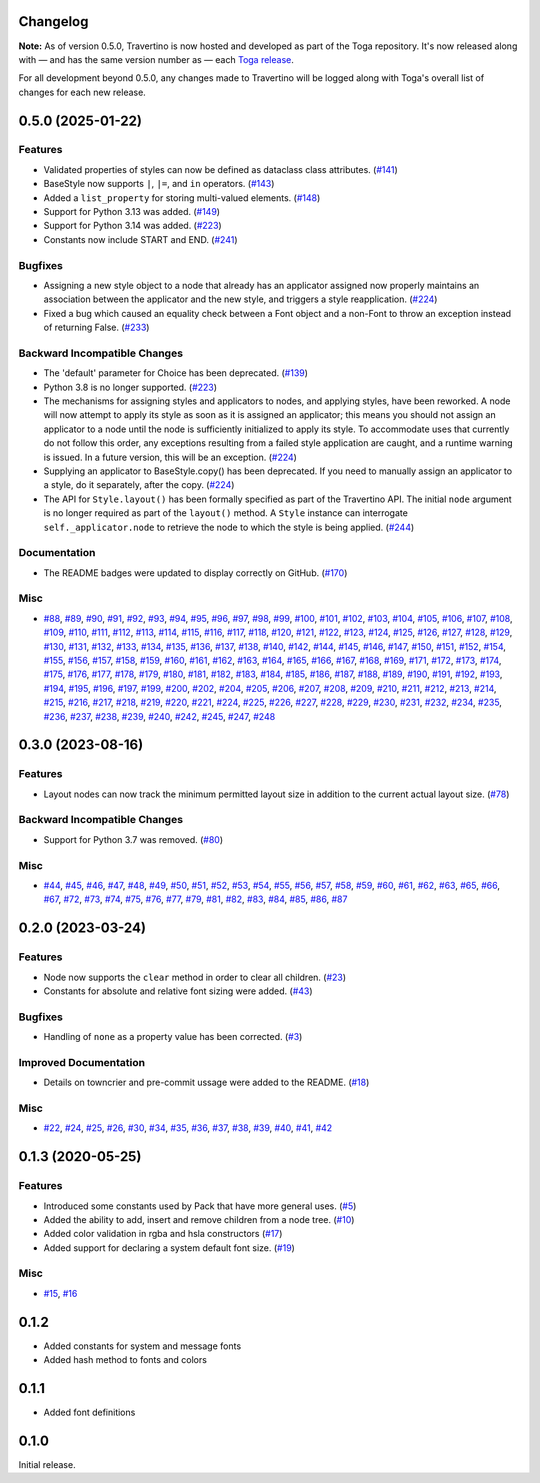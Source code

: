 Changelog
=========

**Note:** As of version 0.5.0, Travertino is now hosted and developed as part of the Toga repository. It's now released along with — and has the same version number as — each `Toga release <https://github.com/beeware/toga/releases>`_.

For all development beyond 0.5.0, any changes made to Travertino will be logged along with Toga's overall list of changes for each new release.

.. towncrier release notes start

0.5.0 (2025-01-22)
==============================================

Features
--------

* Validated properties of styles can now be defined as dataclass class attributes. (`#141 <https://github.com/beeware/travertino/issues/141>`_)
* BaseStyle now supports ``|``, ``|=``, and ``in`` operators. (`#143 <https://github.com/beeware/travertino/issues/143>`_)
* Added a ``list_property`` for storing multi-valued elements. (`#148 <https://github.com/beeware/travertino/issues/148>`_)
* Support for Python 3.13 was added. (`#149 <https://github.com/beeware/travertino/issues/149>`_)
* Support for Python 3.14 was added. (`#223 <https://github.com/beeware/travertino/issues/223>`_)
* Constants now include START and END. (`#241 <https://github.com/beeware/travertino/issues/241>`_)


Bugfixes
--------

* Assigning a new style object to a node that already has an applicator assigned now properly maintains an association between the applicator and the new style, and triggers a style reapplication. (`#224 <https://github.com/beeware/travertino/issues/224>`_)
* Fixed a bug which caused an equality check between a Font object and a non-Font to throw an exception instead of returning False. (`#233 <https://github.com/beeware/travertino/issues/233>`_)


Backward Incompatible Changes
-----------------------------

* The 'default' parameter for Choice has been deprecated. (`#139 <https://github.com/beeware/travertino/issues/139>`_)
* Python 3.8 is no longer supported. (`#223 <https://github.com/beeware/travertino/issues/223>`_)
* The mechanisms for assigning styles and applicators to nodes, and applying styles, have been reworked. A node will now attempt to apply its style as soon as it is assigned an applicator; this means you should not assign an applicator to a node until the node is sufficiently initialized to apply its style. To accommodate uses that currently do not follow this order, any exceptions resulting from a failed style application are caught, and a runtime warning is issued. In a future version, this will be an exception. (`#224 <https://github.com/beeware/travertino/issues/224>`_)
* Supplying an applicator to BaseStyle.copy() has been deprecated. If you need to manually assign an applicator to a style, do it separately, after the copy. (`#224 <https://github.com/beeware/travertino/issues/224>`_)
* The API for ``Style.layout()`` has been formally specified as part of the Travertino API. The initial ``node`` argument is no longer required as part of the ``layout()`` method. A ``Style`` instance can interrogate ``self._applicator.node`` to retrieve the node to which the style is being applied. (`#244 <https://github.com/beeware/travertino/issues/244>`_)


Documentation
-------------

* The README badges were updated to display correctly on GitHub. (`#170 <https://github.com/beeware/travertino/issues/170>`_)


Misc
----

* `#88 <https://github.com/beeware/travertino/issues/88>`_, `#89 <https://github.com/beeware/travertino/issues/89>`_, `#90 <https://github.com/beeware/travertino/issues/90>`_, `#91 <https://github.com/beeware/travertino/issues/91>`_, `#92 <https://github.com/beeware/travertino/issues/92>`_, `#93 <https://github.com/beeware/travertino/issues/93>`_, `#94 <https://github.com/beeware/travertino/issues/94>`_, `#95 <https://github.com/beeware/travertino/issues/95>`_, `#96 <https://github.com/beeware/travertino/issues/96>`_, `#97 <https://github.com/beeware/travertino/issues/97>`_, `#98 <https://github.com/beeware/travertino/issues/98>`_, `#99 <https://github.com/beeware/travertino/issues/99>`_, `#100 <https://github.com/beeware/travertino/issues/100>`_, `#101 <https://github.com/beeware/travertino/issues/101>`_, `#102 <https://github.com/beeware/travertino/issues/102>`_, `#103 <https://github.com/beeware/travertino/issues/103>`_, `#104 <https://github.com/beeware/travertino/issues/104>`_, `#105 <https://github.com/beeware/travertino/issues/105>`_, `#106 <https://github.com/beeware/travertino/issues/106>`_, `#107 <https://github.com/beeware/travertino/issues/107>`_, `#108 <https://github.com/beeware/travertino/issues/108>`_, `#109 <https://github.com/beeware/travertino/issues/109>`_, `#110 <https://github.com/beeware/travertino/issues/110>`_, `#111 <https://github.com/beeware/travertino/issues/111>`_, `#112 <https://github.com/beeware/travertino/issues/112>`_, `#113 <https://github.com/beeware/travertino/issues/113>`_, `#114 <https://github.com/beeware/travertino/issues/114>`_, `#115 <https://github.com/beeware/travertino/issues/115>`_, `#116 <https://github.com/beeware/travertino/issues/116>`_, `#117 <https://github.com/beeware/travertino/issues/117>`_, `#118 <https://github.com/beeware/travertino/issues/118>`_, `#120 <https://github.com/beeware/travertino/issues/120>`_, `#121 <https://github.com/beeware/travertino/issues/121>`_, `#122 <https://github.com/beeware/travertino/issues/122>`_, `#123 <https://github.com/beeware/travertino/issues/123>`_, `#124 <https://github.com/beeware/travertino/issues/124>`_, `#125 <https://github.com/beeware/travertino/issues/125>`_, `#126 <https://github.com/beeware/travertino/issues/126>`_, `#127 <https://github.com/beeware/travertino/issues/127>`_, `#128 <https://github.com/beeware/travertino/issues/128>`_, `#129 <https://github.com/beeware/travertino/issues/129>`_, `#130 <https://github.com/beeware/travertino/issues/130>`_, `#131 <https://github.com/beeware/travertino/issues/131>`_, `#132 <https://github.com/beeware/travertino/issues/132>`_, `#133 <https://github.com/beeware/travertino/issues/133>`_, `#134 <https://github.com/beeware/travertino/issues/134>`_, `#135 <https://github.com/beeware/travertino/issues/135>`_, `#136 <https://github.com/beeware/travertino/issues/136>`_, `#137 <https://github.com/beeware/travertino/issues/137>`_, `#138 <https://github.com/beeware/travertino/issues/138>`_, `#140 <https://github.com/beeware/travertino/issues/140>`_, `#142 <https://github.com/beeware/travertino/issues/142>`_, `#144 <https://github.com/beeware/travertino/issues/144>`_, `#145 <https://github.com/beeware/travertino/issues/145>`_, `#146 <https://github.com/beeware/travertino/issues/146>`_, `#147 <https://github.com/beeware/travertino/issues/147>`_, `#150 <https://github.com/beeware/travertino/issues/150>`_, `#151 <https://github.com/beeware/travertino/issues/151>`_, `#152 <https://github.com/beeware/travertino/issues/152>`_, `#154 <https://github.com/beeware/travertino/issues/154>`_, `#155 <https://github.com/beeware/travertino/issues/155>`_, `#156 <https://github.com/beeware/travertino/issues/156>`_, `#157 <https://github.com/beeware/travertino/issues/157>`_, `#158 <https://github.com/beeware/travertino/issues/158>`_, `#159 <https://github.com/beeware/travertino/issues/159>`_, `#160 <https://github.com/beeware/travertino/issues/160>`_, `#161 <https://github.com/beeware/travertino/issues/161>`_, `#162 <https://github.com/beeware/travertino/issues/162>`_, `#163 <https://github.com/beeware/travertino/issues/163>`_, `#164 <https://github.com/beeware/travertino/issues/164>`_, `#165 <https://github.com/beeware/travertino/issues/165>`_, `#166 <https://github.com/beeware/travertino/issues/166>`_, `#167 <https://github.com/beeware/travertino/issues/167>`_, `#168 <https://github.com/beeware/travertino/issues/168>`_, `#169 <https://github.com/beeware/travertino/issues/169>`_, `#171 <https://github.com/beeware/travertino/issues/171>`_, `#172 <https://github.com/beeware/travertino/issues/172>`_, `#173 <https://github.com/beeware/travertino/issues/173>`_, `#174 <https://github.com/beeware/travertino/issues/174>`_, `#175 <https://github.com/beeware/travertino/issues/175>`_, `#176 <https://github.com/beeware/travertino/issues/176>`_, `#177 <https://github.com/beeware/travertino/issues/177>`_, `#178 <https://github.com/beeware/travertino/issues/178>`_, `#179 <https://github.com/beeware/travertino/issues/179>`_, `#180 <https://github.com/beeware/travertino/issues/180>`_, `#181 <https://github.com/beeware/travertino/issues/181>`_, `#182 <https://github.com/beeware/travertino/issues/182>`_, `#183 <https://github.com/beeware/travertino/issues/183>`_, `#184 <https://github.com/beeware/travertino/issues/184>`_, `#185 <https://github.com/beeware/travertino/issues/185>`_, `#186 <https://github.com/beeware/travertino/issues/186>`_, `#187 <https://github.com/beeware/travertino/issues/187>`_, `#188 <https://github.com/beeware/travertino/issues/188>`_, `#189 <https://github.com/beeware/travertino/issues/189>`_, `#190 <https://github.com/beeware/travertino/issues/190>`_, `#191 <https://github.com/beeware/travertino/issues/191>`_, `#192 <https://github.com/beeware/travertino/issues/192>`_, `#193 <https://github.com/beeware/travertino/issues/193>`_, `#194 <https://github.com/beeware/travertino/issues/194>`_, `#195 <https://github.com/beeware/travertino/issues/195>`_, `#196 <https://github.com/beeware/travertino/issues/196>`_, `#197 <https://github.com/beeware/travertino/issues/197>`_, `#199 <https://github.com/beeware/travertino/issues/199>`_, `#200 <https://github.com/beeware/travertino/issues/200>`_, `#202 <https://github.com/beeware/travertino/issues/202>`_, `#204 <https://github.com/beeware/travertino/issues/204>`_, `#205 <https://github.com/beeware/travertino/issues/205>`_, `#206 <https://github.com/beeware/travertino/issues/206>`_, `#207 <https://github.com/beeware/travertino/issues/207>`_, `#208 <https://github.com/beeware/travertino/issues/208>`_, `#209 <https://github.com/beeware/travertino/issues/209>`_, `#210 <https://github.com/beeware/travertino/issues/210>`_, `#211 <https://github.com/beeware/travertino/issues/211>`_, `#212 <https://github.com/beeware/travertino/issues/212>`_, `#213 <https://github.com/beeware/travertino/issues/213>`_, `#214 <https://github.com/beeware/travertino/issues/214>`_, `#215 <https://github.com/beeware/travertino/issues/215>`_, `#216 <https://github.com/beeware/travertino/issues/216>`_, `#217 <https://github.com/beeware/travertino/issues/217>`_, `#218 <https://github.com/beeware/travertino/issues/218>`_, `#219 <https://github.com/beeware/travertino/issues/219>`_, `#220 <https://github.com/beeware/travertino/issues/220>`_, `#221 <https://github.com/beeware/travertino/issues/221>`_, `#224 <https://github.com/beeware/travertino/issues/224>`_, `#225 <https://github.com/beeware/travertino/issues/225>`_, `#226 <https://github.com/beeware/travertino/issues/226>`_, `#227 <https://github.com/beeware/travertino/issues/227>`_, `#228 <https://github.com/beeware/travertino/issues/228>`_, `#229 <https://github.com/beeware/travertino/issues/229>`_, `#230 <https://github.com/beeware/travertino/issues/230>`_, `#231 <https://github.com/beeware/travertino/issues/231>`_, `#232 <https://github.com/beeware/travertino/issues/232>`_, `#234 <https://github.com/beeware/travertino/issues/234>`_, `#235 <https://github.com/beeware/travertino/issues/235>`_, `#236 <https://github.com/beeware/travertino/issues/236>`_, `#237 <https://github.com/beeware/travertino/issues/237>`_, `#238 <https://github.com/beeware/travertino/issues/238>`_, `#239 <https://github.com/beeware/travertino/issues/239>`_, `#240 <https://github.com/beeware/travertino/issues/240>`_, `#242 <https://github.com/beeware/travertino/issues/242>`_, `#245 <https://github.com/beeware/travertino/issues/245>`_, `#247 <https://github.com/beeware/travertino/issues/247>`_, `#248 <https://github.com/beeware/travertino/issues/248>`_


0.3.0 (2023-08-16)
==================

Features
--------

* Layout nodes can now track the minimum permitted layout size in addition to the current actual layout size. (`#78 <https://github.com/beeware/travertino/issues/78>`_)


Backward Incompatible Changes
-----------------------------

* Support for Python 3.7 was removed. (`#80 <https://github.com/beeware/travertino/issues/80>`_)


Misc
----

* `#44 <https://github.com/beeware/travertino/issues/44>`_, `#45 <https://github.com/beeware/travertino/issues/45>`_, `#46 <https://github.com/beeware/travertino/issues/46>`_, `#47 <https://github.com/beeware/travertino/issues/47>`_, `#48 <https://github.com/beeware/travertino/issues/48>`_, `#49 <https://github.com/beeware/travertino/issues/49>`_, `#50 <https://github.com/beeware/travertino/issues/50>`_, `#51 <https://github.com/beeware/travertino/issues/51>`_, `#52 <https://github.com/beeware/travertino/issues/52>`_, `#53 <https://github.com/beeware/travertino/issues/53>`_, `#54 <https://github.com/beeware/travertino/issues/54>`_, `#55 <https://github.com/beeware/travertino/issues/55>`_, `#56 <https://github.com/beeware/travertino/issues/56>`_, `#57 <https://github.com/beeware/travertino/issues/57>`_, `#58 <https://github.com/beeware/travertino/issues/58>`_, `#59 <https://github.com/beeware/travertino/issues/59>`_, `#60 <https://github.com/beeware/travertino/issues/60>`_, `#61 <https://github.com/beeware/travertino/issues/61>`_, `#62 <https://github.com/beeware/travertino/issues/62>`_, `#63 <https://github.com/beeware/travertino/issues/63>`_, `#65 <https://github.com/beeware/travertino/issues/65>`_, `#66 <https://github.com/beeware/travertino/issues/66>`_, `#67 <https://github.com/beeware/travertino/issues/67>`_, `#72 <https://github.com/beeware/travertino/issues/72>`_, `#73 <https://github.com/beeware/travertino/issues/73>`_, `#74 <https://github.com/beeware/travertino/issues/74>`_, `#75 <https://github.com/beeware/travertino/issues/75>`_, `#76 <https://github.com/beeware/travertino/issues/76>`_, `#77 <https://github.com/beeware/travertino/issues/77>`_, `#79 <https://github.com/beeware/travertino/issues/79>`_, `#81 <https://github.com/beeware/travertino/issues/81>`_, `#82 <https://github.com/beeware/travertino/issues/82>`_, `#83 <https://github.com/beeware/travertino/issues/83>`_, `#84 <https://github.com/beeware/travertino/issues/84>`_, `#85 <https://github.com/beeware/travertino/issues/85>`_, `#86 <https://github.com/beeware/travertino/issues/86>`_, `#87 <https://github.com/beeware/travertino/issues/87>`_


0.2.0 (2023-03-24)
==================

Features
--------

* Node now supports the ``clear`` method in order to clear all children. (`#23 <https://github.com/beeware/travertino/issues/23>`_)
* Constants for absolute and relative font sizing were added. (`#43 <https://github.com/beeware/travertino/issues/43>`_)


Bugfixes
--------

* Handling of ``none`` as a property value has been corrected. (`#3 <https://github.com/beeware/travertino/issues/3>`_)


Improved Documentation
----------------------

* Details on towncrier and pre-commit ussage were added to the README. (`#18 <https://github.com/beeware/travertino/issues/18>`_)


Misc
----

* `#22 <https://github.com/beeware/travertino/issues/22>`_, `#24 <https://github.com/beeware/travertino/issues/24>`_, `#25 <https://github.com/beeware/travertino/issues/25>`_, `#26 <https://github.com/beeware/travertino/issues/26>`_, `#30 <https://github.com/beeware/travertino/issues/30>`_, `#34 <https://github.com/beeware/travertino/issues/34>`_, `#35 <https://github.com/beeware/travertino/issues/35>`_, `#36 <https://github.com/beeware/travertino/issues/36>`_, `#37 <https://github.com/beeware/travertino/issues/37>`_, `#38 <https://github.com/beeware/travertino/issues/38>`_, `#39 <https://github.com/beeware/travertino/issues/39>`_, `#40 <https://github.com/beeware/travertino/issues/40>`_, `#41 <https://github.com/beeware/travertino/issues/41>`_, `#42 <https://github.com/beeware/travertino/issues/42>`_


0.1.3 (2020-05-25)
==============================================

Features
--------

* Introduced some constants used by Pack that have more general uses. (`#5 <https://github.com/beeware/travertino/issues/5>`_)
* Added the ability to add, insert and remove children from a node tree. (`#10 <https://github.com/beeware/travertino/issues/10>`_)
* Added color validation in rgba and hsla constructors (`#17 <https://github.com/beeware/travertino/issues/17>`_)
* Added support for declaring a system default font size. (`#19 <https://github.com/beeware/travertino/issues/19>`_)

Misc
----

* `#15 <https://github.com/beeware/travertino/issues/15>`_, `#16 <https://github.com/beeware/travertino/issues/16>`_


0.1.2
==============================================

* Added constants for system and message fonts
* Added hash method to fonts and colors

0.1.1
==============================================

* Added font definitions

0.1.0
==============================================

Initial release.
